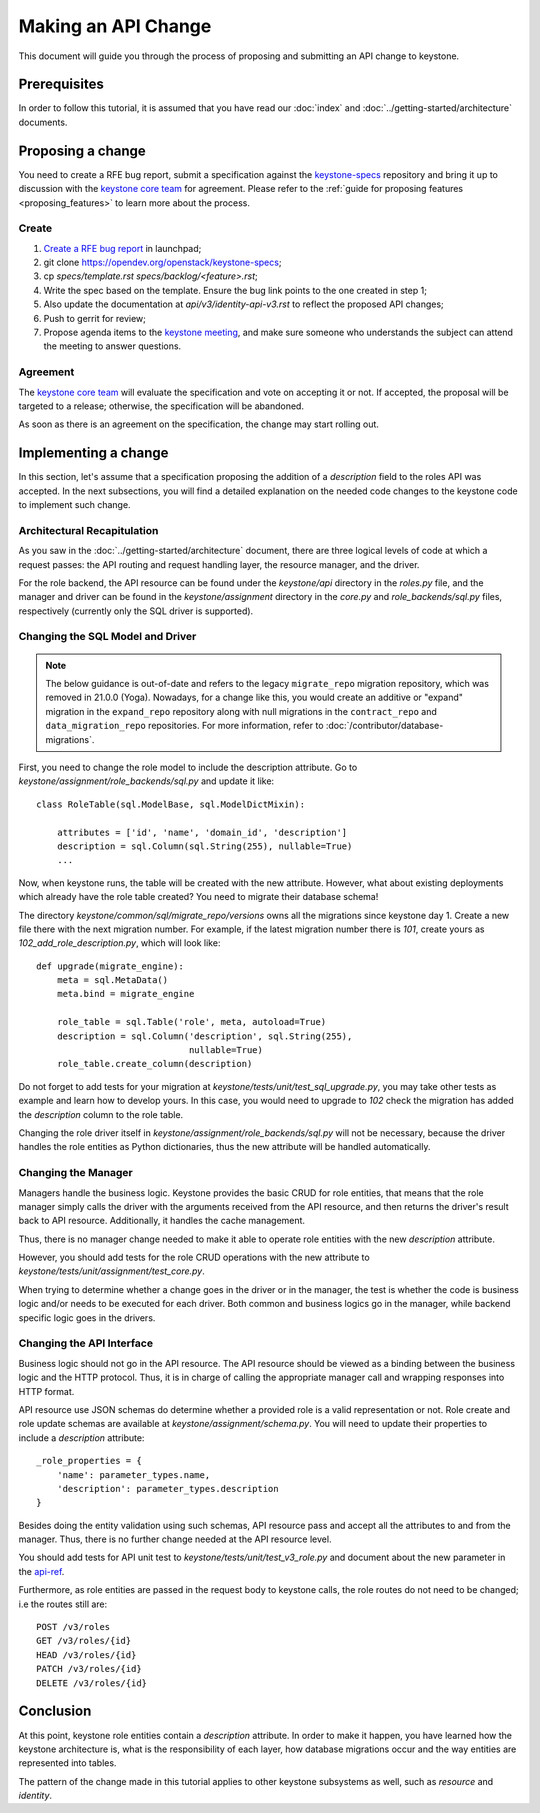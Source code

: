 ..
      Licensed under the Apache License, Version 2.0 (the "License"); you may
      not use this file except in compliance with the License. You may obtain
      a copy of the License at

          http://www.apache.org/licenses/LICENSE-2.0

      Unless required by applicable law or agreed to in writing, software
      distributed under the License is distributed on an "AS IS" BASIS, WITHOUT
      WARRANTIES OR CONDITIONS OF ANY KIND, either express or implied. See the
      License for the specific language governing permissions and limitations
      under the License.

====================
Making an API Change
====================

This document will guide you through the process of proposing and submitting
an API change to keystone.

Prerequisites
-------------

In order to follow this tutorial, it is assumed that you have read our
:doc:`index` and
:doc:`../getting-started/architecture` documents.

Proposing a change
------------------

You need to create a RFE bug report, submit a specification against the `keystone-specs`_
repository and bring it up to discussion with the `keystone core team`_ for
agreement. Please refer to the :ref:`guide for proposing features
<proposing_features>` to learn more about the process.

.. _`keystone-specs`: https://opendev.org/openstack/keystone-specs/
.. _`keystone core team`: https://review.opendev.org/#/admin/groups/9,members

Create
~~~~~~

#. `Create a RFE bug report`_ in launchpad;
#. git clone https://opendev.org/openstack/keystone-specs;
#. cp `specs/template.rst` `specs/backlog/<feature>.rst`;
#. Write the spec based on the template. Ensure the bug link points to the one
   created in step 1;
#. Also update the documentation at `api/v3/identity-api-v3.rst` to reflect the
   proposed API changes;
#. Push to gerrit for review;
#. Propose agenda items to the `keystone meeting`_, and make sure someone
   who understands the subject can attend the meeting to answer questions.

.. _`Create a RFE bug report`: https://bugs.launchpad.net/keystone/+filebug
.. _`template`: https://opendev.org/openstack/keystone-specs/src/branch/master/specs/template.rst
.. _`keystone meeting`: https://wiki.openstack.org/wiki/Meetings/KeystoneMeeting

Agreement
~~~~~~~~~

The `keystone core team`_ will evaluate the specification and vote on accepting
it or not. If accepted, the proposal will be targeted to a release; otherwise,
the specification will be abandoned.

As soon as there is an agreement on the specification, the change may start
rolling out.

Implementing a change
---------------------

In this section, let's assume that a specification proposing the addition of a
`description` field to the roles API was accepted. In the next subsections, you
will find a detailed explanation on the needed code changes to the keystone
code to implement such change.

Architectural Recapitulation
~~~~~~~~~~~~~~~~~~~~~~~~~~~~

As you saw in the :doc:`../getting-started/architecture` document, there are
three logical levels of code at which a request passes: the API routing and
request handling layer, the resource manager, and the driver.

For the role backend, the API resource can be found under the `keystone/api`
directory in the `roles.py` file, and the manager and driver can be found in
the `keystone/assignment` directory in the `core.py` and `role_backends/sql.py`
files, respectively (currently only the SQL driver is supported).

Changing the SQL Model and Driver
~~~~~~~~~~~~~~~~~~~~~~~~~~~~~~~~~

.. note::

   The below guidance is out-of-date and refers to the legacy ``migrate_repo``
   migration repository, which was removed in 21.0.0 (Yoga). Nowadays, for a
   change like this, you would create an additive or "expand" migration in the
   ``expand_repo`` repository along with null migrations in the
   ``contract_repo`` and ``data_migration_repo`` repositories. For more
   information, refer to :doc:`/contributor/database-migrations`.

.. todo::

   Update this section to reflect the new migration model.

First, you need to change the role model to include the description attribute.
Go to `keystone/assignment/role_backends/sql.py` and update it like::

    class RoleTable(sql.ModelBase, sql.ModelDictMixin):

        attributes = ['id', 'name', 'domain_id', 'description']
        description = sql.Column(sql.String(255), nullable=True)
        ...

Now, when keystone runs, the table will be created with the new attribute.
However, what about existing deployments which already have the role table
created? You need to migrate their database schema!

The directory `keystone/common/sql/migrate_repo/versions` owns all the
migrations since keystone day 1. Create a new file there with the next
migration number. For example, if the latest migration number there is `101`,
create yours as `102_add_role_description.py`, which will look like::

    def upgrade(migrate_engine):
        meta = sql.MetaData()
        meta.bind = migrate_engine

        role_table = sql.Table('role', meta, autoload=True)
        description = sql.Column('description', sql.String(255),
                                 nullable=True)
        role_table.create_column(description)

Do not forget to add tests for your migration at
`keystone/tests/unit/test_sql_upgrade.py`, you may take other tests as example
and learn how to develop yours. In this case, you would need to upgrade to
`102` check the migration has added the `description` column to the role table.

Changing the role driver itself in `keystone/assignment/role_backends/sql.py`
will not be necessary, because the driver handles the role entities as Python
dictionaries, thus the new attribute will be handled automatically.

Changing the Manager
~~~~~~~~~~~~~~~~~~~~

Managers handle the business logic. Keystone provides the basic CRUD for role
entities, that means that the role manager simply calls the driver with the
arguments received from the API resource, and then returns the driver's result
back to API resource. Additionally, it handles the cache management.

Thus, there is no manager change needed to make it able to operate role
entities with the new `description` attribute.

However, you should add tests for the role CRUD operations with the new
attribute to `keystone/tests/unit/assignment/test_core.py`.

When trying to determine whether a change goes in the driver or in the manager,
the test is whether the code is business logic and/or needs to be executed for
each driver. Both common and business logics go in the manager, while backend
specific logic goes in the drivers.

Changing the API Interface
~~~~~~~~~~~~~~~~~~~~~~~~~~

Business logic should not go in the API resource. The API resource should be
viewed as a binding between the business logic and the HTTP protocol. Thus, it is in
charge of calling the appropriate manager call and wrapping responses into HTTP
format.

API resource use JSON schemas do determine whether a provided role is a
valid representation or not. Role create and role update schemas are available at
`keystone/assignment/schema.py`. You will need to update their properties to
include a `description` attribute::

    _role_properties = {
        'name': parameter_types.name,
        'description': parameter_types.description
    }

Besides doing the entity validation using such schemas, API resource pass and
accept all the attributes to and from the manager. Thus, there is no further
change needed at the API resource level.

You should add tests for API unit test to `keystone/tests/unit/test_v3_role.py`
and document about the new parameter in the `api-ref`_.

.. _api-ref: https://docs.openstack.org/api-ref/identity/

Furthermore, as role entities are passed in the request body to keystone calls,
the role routes do not need to be changed; i.e the routes still are::

      POST /v3/roles
      GET /v3/roles/{id}
      HEAD /v3/roles/{id}
      PATCH /v3/roles/{id}
      DELETE /v3/roles/{id}

Conclusion
----------

At this point, keystone role entities contain a `description` attribute. In
order to make it happen, you have learned how the keystone architecture is,
what is the responsibility of each layer, how database migrations occur and the
way entities are represented into tables.

The pattern of the change made in this tutorial applies to other keystone
subsystems as well, such as `resource` and `identity`.
